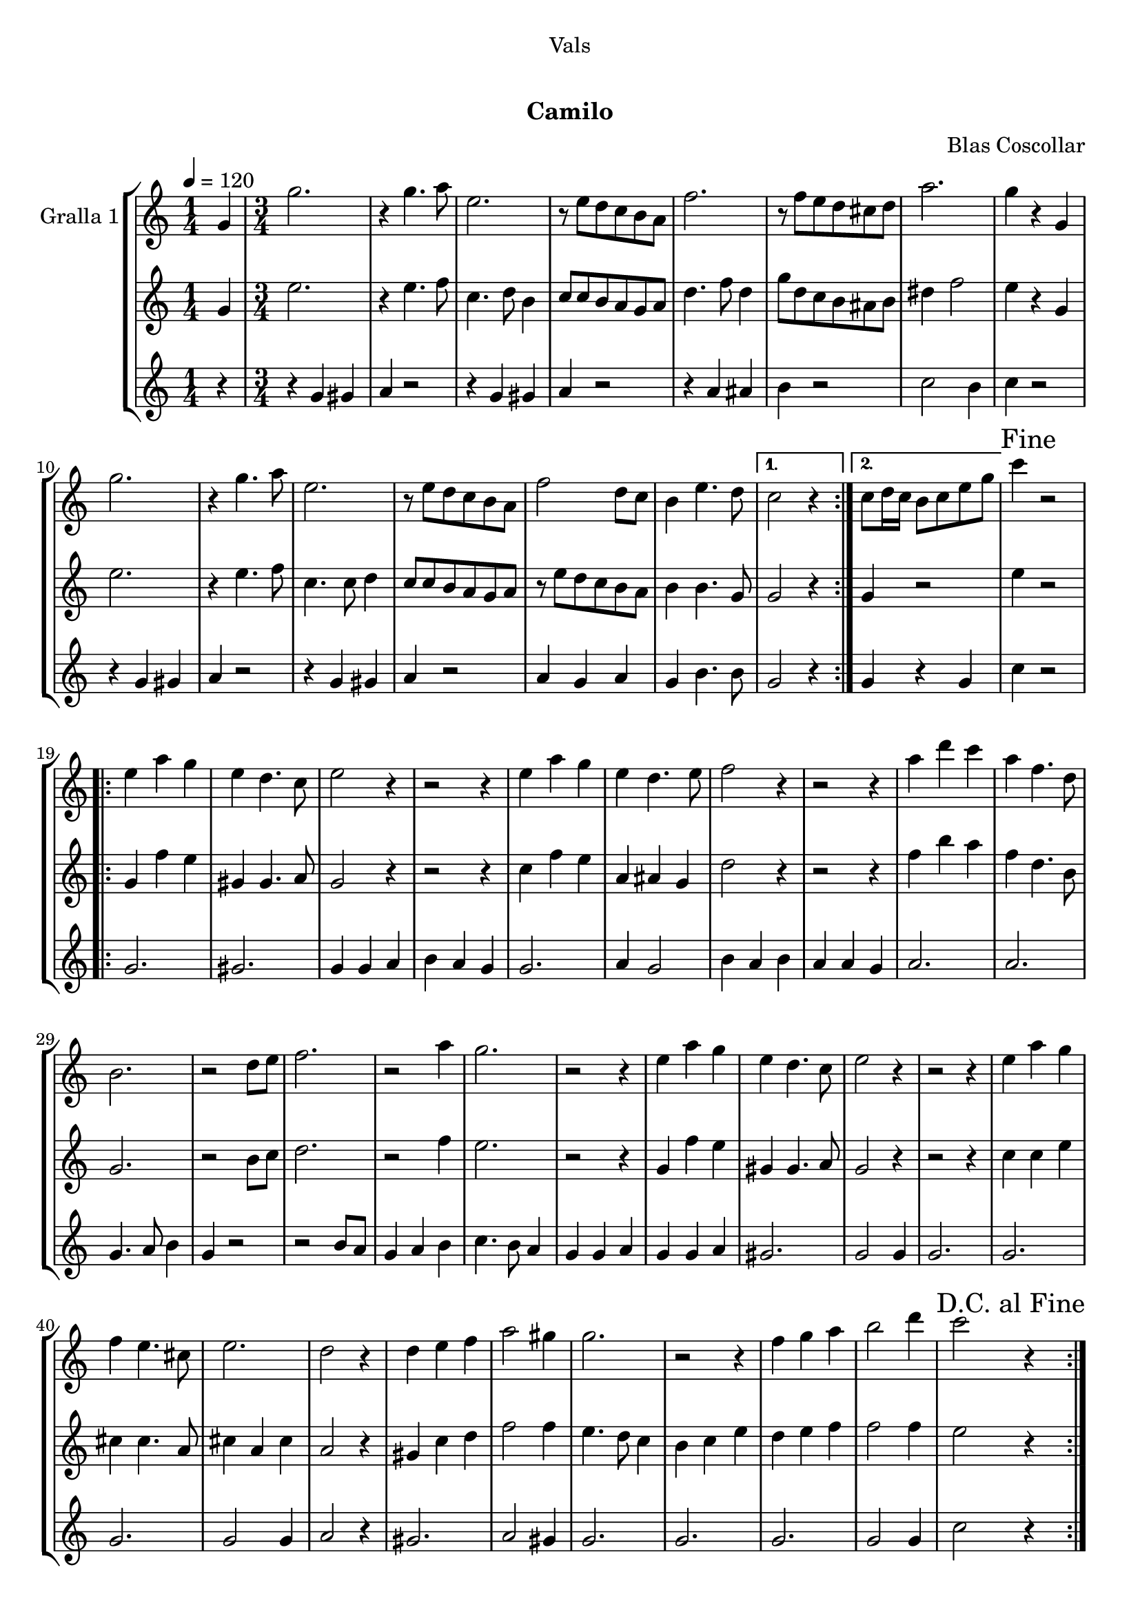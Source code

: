 \version "2.16.0"

\header {
  dedication="Vals"
  title="  "
  subtitle="Camilo"
  subsubtitle=""
  poet=""
  meter=""
  piece=""
  composer="Blas Coscollar"
  arranger=""
  opus=""
  instrument=""
  copyright="     "
  tagline="  "
}

liniaroAa =
\relative g'
{
  \tempo 4=120
  \clef treble
  \key c \major
  \repeat volta 2 { \time 1/4 g4  |
  \time 3/4   g'2.  |
  r4 g4. a8  |
  e2.  |
  %05
  r8 e d c b a  |
  f'2.  |
  r8 f e d cis d  |
  a'2.  |
  g4 r g,  |
  %10
  g'2.  |
  r4 g4. a8  |
  e2.  |
  r8 e d c b a  |
  f'2 d8 c  |
  %15
  b4 e4. d8 }
  \alternative { { c2 r4 }
  { c8 d16 c b8 c e g } }
  \mark "Fine" c4 r2  |
  \repeat volta 2 { e,4 a g  |
  %20
  e4 d4. c8  |
  e2 r4  |
  r2 r4  |
  e4 a g  |
  e4 d4. e8  |
  %25
  f2 r4  |
  r2 r4  |
  a4 d c  |
  a4 f4. d8  |
  b2.  |
  %30
  r2 d8 e  |
  f2.  |
  r2 a4  |
  g2.  |
  r2 r4  |
  %35
  e4 a g  |
  e4 d4. c8  |
  e2 r4  |
  r2 r4  |
  e4 a g  |
  %40
  f4 e4. cis8  |
  e2.  |
  d2 r4  |
  d4 e f  |
  a2 gis4  |
  %45
  g2.  |
  r2 r4  |
  f4 g a  |
  b2 d4  |
  \mark "D.C. al Fine" c2 r4  | }
}

liniaroAb =
\relative g'
{
  \tempo 4=120
  \clef treble
  \key c \major
  \repeat volta 2 { \time 1/4 g4  |
  \time 3/4   e'2.  |
  r4 e4. f8  |
  c4. d8 b4  |
  %05
  c8 c b a g a  |
  d4. f8 d4  |
  g8 d c b ais b  |
  dis4 f2  |
  e4 r g,  |
  %10
  e'2.  |
  r4 e4. f8  |
  c4. c8 d4  |
  c8 c b a g a  |
  r8 e' d c b a  |
  %15
  b4 b4. g8 }
  \alternative { { g2 r4 }
  { g4 r2 } }
  e'4 r2  |
  \repeat volta 2 { g,4 f' e  |
  %20
  gis,4 gis4. a8  |
  g2 r4  |
  r2 r4  |
  c4 f e  |
  a,4 ais g  |
  %25
  d'2 r4  |
  r2 r4  |
  f4 b a  |
  f4 d4. b8  |
  g2.  |
  %30
  r2 b8 c  |
  d2.  |
  r2 f4  |
  e2.  |
  r2 r4  |
  %35
  g,4 f' e  |
  gis,4 gis4. a8  |
  g2 r4  |
  r2 r4  |
  c4 c e  |
  %40
  cis4 cis4. a8  |
  cis4 a cis  |
  a2 r4  |
  gis4 c d  |
  f2 f4  |
  %45
  e4. d8 c4  |
  b4 c e  |
  d4 e f  |
  f2 f4  |
  e2 r4  | }
}

liniaroAc =
\relative g'
{
  \tempo 4=120
  \clef treble
  \key c \major
  \repeat volta 2 { \time 1/4 r4  |
  \time 3/4   r4 g gis  |
  a4 r2  |
  r4 g gis  |
  %05
  a4 r2  |
  r4 a ais  |
  b4 r2  |
  c2 b4  |
  c4 r2  |
  %10
  r4 g gis  |
  a4 r2  |
  r4 g gis  |
  a4 r2  |
  a4 g a  |
  %15
  g4 b4. b8 }
  \alternative { { g2 r4 }
  { g4 r g } }
  c4 r2  |
  \repeat volta 2 { g2.  |
  %20
  gis2.  |
  g4 g a  |
  b4 a g  |
  g2.  |
  a4 g2  |
  %25
  b4 a b  |
  a4 a g  |
  a2.  |
  a2.  |
  g4. a8 b4  |
  %30
  g4 r2  |
  r2 b8 a  |
  g4 a b  |
  c4. b8 a4  |
  g4 g a  |
  %35
  g4 g a  |
  gis2.  |
  g2 g4  |
  g2.  |
  g2.  |
  %40
  g2.  |
  g2 g4  |
  a2 r4  |
  gis2.  |
  a2 gis4  |
  %45
  g2.  |
  g2.  |
  g2.  |
  g2 g4  |
  c2 r4  | }
}

\book {

\paper {
  print-page-number = false
}

\bookpart {
  \score {
    \new StaffGroup {
      \override Score.RehearsalMark #'self-alignment-X = #LEFT
      <<
        \new Staff \with {instrumentName = #"Gralla 1" } \liniaroAa
        \new Staff \with {instrumentName = #"" } \liniaroAb
        \new Staff \with {instrumentName = #"" } \liniaroAc
      >>
    }
    \layout {}
  }\score { \unfoldRepeats
    \new StaffGroup {
      \override Score.RehearsalMark #'self-alignment-X = #LEFT
      <<
        \new Staff \with {instrumentName = #"Gralla 1" } \liniaroAa
        \new Staff \with {instrumentName = #"" } \liniaroAb
        \new Staff \with {instrumentName = #"" } \liniaroAc
      >>
    }
    \midi {}
  }
}

\bookpart {
  \header {}
  \score {
    \new StaffGroup {
      \override Score.RehearsalMark #'self-alignment-X = #LEFT
      <<
        \new Staff \with {instrumentName = #"Gralla 1" } \liniaroAa
      >>
    }
    \layout {}
  }\score { \unfoldRepeats
    \new StaffGroup {
      \override Score.RehearsalMark #'self-alignment-X = #LEFT
      <<
        \new Staff \with {instrumentName = #"Gralla 1" } \liniaroAa
      >>
    }
    \midi {}
  }
}

\bookpart {
  \header {}
  \score {
    \new StaffGroup {
      \override Score.RehearsalMark #'self-alignment-X = #LEFT
      <<
        \new Staff \with {instrumentName = #"" } \liniaroAb
      >>
    }
    \layout {}
  }\score { \unfoldRepeats
    \new StaffGroup {
      \override Score.RehearsalMark #'self-alignment-X = #LEFT
      <<
        \new Staff \with {instrumentName = #"" } \liniaroAb
      >>
    }
    \midi {}
  }
}

\bookpart {
  \header {}
  \score {
    \new StaffGroup {
      \override Score.RehearsalMark #'self-alignment-X = #LEFT
      <<
        \new Staff \with {instrumentName = #"" } \liniaroAc
      >>
    }
    \layout {}
  }\score { \unfoldRepeats
    \new StaffGroup {
      \override Score.RehearsalMark #'self-alignment-X = #LEFT
      <<
        \new Staff \with {instrumentName = #"" } \liniaroAc
      >>
    }
    \midi {}
  }
}

}

\book {

\paper {
  print-page-number = false
  #(set-paper-size "a6landscape")
  #(layout-set-staff-size 14)
}

\bookpart {
  \header {}
  \score {
    \new StaffGroup {
      \override Score.RehearsalMark #'self-alignment-X = #LEFT
      <<
        \new Staff \with {instrumentName = #"Gralla 1" } \liniaroAa
      >>
    }
    \layout {}
  }
}

\bookpart {
  \header {}
  \score {
    \new StaffGroup {
      \override Score.RehearsalMark #'self-alignment-X = #LEFT
      <<
        \new Staff \with {instrumentName = #"" } \liniaroAb
      >>
    }
    \layout {}
  }
}

\bookpart {
  \header {}
  \score {
    \new StaffGroup {
      \override Score.RehearsalMark #'self-alignment-X = #LEFT
      <<
        \new Staff \with {instrumentName = #"" } \liniaroAc
      >>
    }
    \layout {}
  }
}

}

